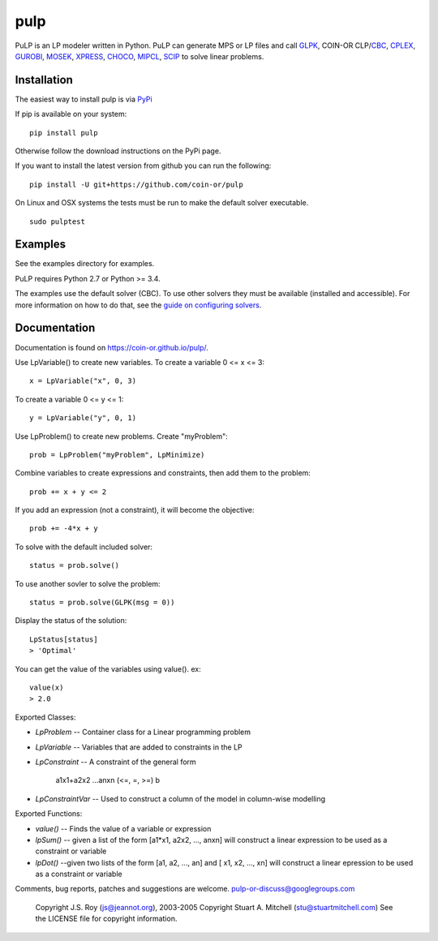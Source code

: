 pulp
**************************
.. image:: https://travis-ci.org/coin-or/pulp.svg?branch=master
    :target: https://travis-ci.org/coin-or/pulp

PuLP is an LP modeler written in Python. PuLP can generate MPS or LP files
and call GLPK_, COIN-OR CLP/`CBC`_, CPLEX_, GUROBI_, MOSEK_, XPRESS_, CHOCO_, MIPCL_, SCIP_ to solve linear
problems.

Installation
================

The easiest way to install pulp is via `PyPi <https://pypi.python.org/pypi/PuLP>`_

If pip is available on your system::

     pip install pulp

Otherwise follow the download instructions on the PyPi page.


If you want to install the latest version from github you can run the following::

    pip install -U git+https://github.com/coin-or/pulp


On Linux and OSX systems the tests must be run to make the default
solver executable.

::

     sudo pulptest

Examples
================

See the examples directory for examples.

PuLP requires Python 2.7 or Python >= 3.4.

The examples use the default solver (CBC). To use other solvers they must be available (installed and accessible). For more information on how to do that, see the `guide on configuring solvers <https://coin-or.github.io/pulp/guides/how_to_configure_solvers.html>`_.

Documentation
================

Documentation is found on https://coin-or.github.io/pulp/.


Use LpVariable() to create new variables. To create a variable 0 <= x <= 3::

     x = LpVariable("x", 0, 3)

To create a variable 0 <= y <= 1::

     y = LpVariable("y", 0, 1)

Use LpProblem() to create new problems. Create "myProblem"::

     prob = LpProblem("myProblem", LpMinimize)

Combine variables to create expressions and constraints, then add them to the
problem::

     prob += x + y <= 2

If you add an expression (not a constraint), it will
become the objective::

     prob += -4*x + y

To solve with the default included solver::

     status = prob.solve()

To use another sovler to solve the problem::

     status = prob.solve(GLPK(msg = 0))

Display the status of the solution::

     LpStatus[status]
     > 'Optimal'

You can get the value of the variables using value(). ex::

     value(x)
     > 2.0

Exported Classes:

* `LpProblem` -- Container class for a Linear programming problem
* `LpVariable` -- Variables that are added to constraints in the LP
* `LpConstraint` -- A constraint of the general form

      a1x1+a2x2 ...anxn (<=, =, >=) b

*  `LpConstraintVar` -- Used to construct a column of the model in column-wise modelling

Exported Functions:

* `value()` -- Finds the value of a variable or expression
* `lpSum()` -- given a list of the form [a1*x1, a2x2, ..., anxn] will construct a linear expression to be used as a constraint or variable
* `lpDot()` --given two lists of the form [a1, a2, ..., an] and [ x1, x2, ..., xn] will construct a linear epression to be used as a constraint or variable

Comments, bug reports, patches and suggestions are welcome.
pulp-or-discuss@googlegroups.com

     Copyright J.S. Roy (js@jeannot.org), 2003-2005
     Copyright Stuart A. Mitchell (stu@stuartmitchell.com)
     See the LICENSE file for copyright information.

.. _Python: http://www.python.org/

.. _GLPK: http://www.gnu.org/software/glpk/glpk.html
.. _CBC: https://github.com/coin-or/Cbc
.. _CPLEX: http://www.cplex.com/
.. _GUROBI: http://www.gurobi.com/
.. _MOSEK: https://www.mosek.com/
.. _XPRESS: https://www.fico.com/es/products/fico-xpress-solver
.. _CHOCO: https://choco-solver.org/
.. _MIPCL: http://mipcl-cpp.appspot.com/
.. _SCIP: https://www.scipopt.org/
